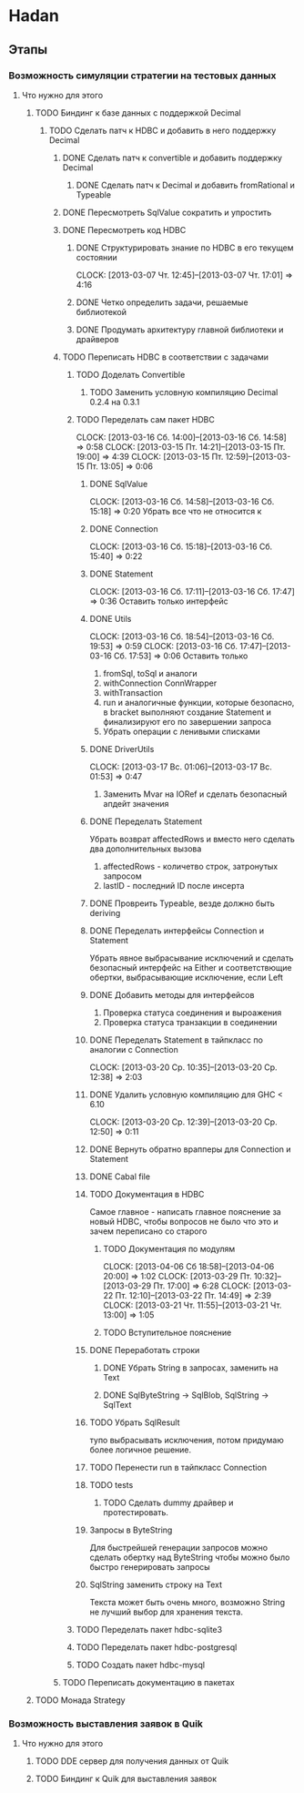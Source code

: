 
* Hadan
** Этапы
*** Возможность симуляции стратегии на тестовых данных
**** Что нужно для этого
***** TODO Биндинг к базе данных с поддержкой Decimal
****** TODO Сделать патч к HDBC и добавить в него поддержку Decimal
******* DONE Сделать патч к convertible и добавить поддержку Decimal
******** DONE Сделать патч к Decimal и добавить fromRational и Typeable
******* DONE Пересмотреть SqlValue сократить и упростить
******* DONE Пересмотреть код HDBC
******** DONE Структурировать знание по HDBC в его текущем состоянии
         CLOCK: [2013-03-07 Чт. 12:45]--[2013-03-07 Чт. 17:01] =>  4:16
******** DONE Четко определить задачи, решаемые библиотекой
******** DONE Продумать архитектуру главной библиотеки и драйверов
         
******* TODO Переписать HDBC в соответствии с задачами
******** TODO Доделать Convertible
********* TODO Заменить условную компиляцию Decimal 0.2.4 на 0.3.1
******** TODO Переделать сам пакет HDBC
         CLOCK: [2013-03-16 Сб. 14:00]--[2013-03-16 Сб. 14:58] =>  0:58
         CLOCK: [2013-03-15 Пт. 14:21]--[2013-03-15 Пт. 19:00] =>  4:39
         CLOCK: [2013-03-15 Пт. 12:59]--[2013-03-15 Пт. 13:05] =>  0:06
********* DONE SqlValue
          CLOCK: [2013-03-16 Сб. 14:58]--[2013-03-16 Сб. 15:18] =>  0:20
          Убрать все что не относится к
********* DONE Connection
          CLOCK: [2013-03-16 Сб. 15:18]--[2013-03-16 Сб. 15:40] =>  0:22
********* DONE Statement
          CLOCK: [2013-03-16 Сб. 17:11]--[2013-03-16 Сб. 17:47] =>  0:36
          Оставить только интерфейс
********* DONE Utils
          CLOCK: [2013-03-16 Сб. 18:54]--[2013-03-16 Сб. 19:53] =>  0:59
          CLOCK: [2013-03-16 Сб. 17:47]--[2013-03-16 Сб. 17:53] =>  0:06
          Оставить только
          1. fromSql, toSql и аналоги
          2. withConnection ConnWrapper
          3. withTransaction
          4. run и аналогичные функции, которые
             безопасно, в bracket выполняют создание
             Statement и финализируют его по завершении запроса
          5. Убрать операции с ленивыми списками
********* DONE DriverUtils
          CLOCK: [2013-03-17 Вс. 01:06]--[2013-03-17 Вс. 01:53] =>  0:47
          1. Заменить Mvar на IORef и сделать безопасный
             апдейт значения
********* DONE Переделать Statement
          Убрать возврат affectedRows и вместо него
          сделать два дополнительных вызова
          1. affectedRows - количетво строк, затронутых запросом
          2. lastID - последний ID после инсерта
********* DONE Провреить Typeable, везде должно быть deriving
********* DONE Переделать интерфейсы Connection и Statement
          Убрать явное выбрасывание исключений и сделать
          безопасный интерфейс на Either и
          соответствющие обертки, выбрасывающие
          исключение, если Left
********* DONE Добавить методы для интерфейсов
          1. Проверка статуса соединения и выроажения
          2. Проверка статуса транзакции в соединении
********* DONE Переделать Statement в тайпкласс по аналогии c Connection
          CLOCK: [2013-03-20 Ср. 10:35]--[2013-03-20 Ср. 12:38] =>  2:03
********* DONE Удалить условную компиляцию для GHC < 6.10
          CLOCK: [2013-03-20 Ср. 12:39]--[2013-03-20 Ср. 12:50] =>  0:11
********* DONE Вернуть обратно врапперы для Connection и Statement
********* DONE Cabal file
********* TODO Документация в HDBC
          Самое главное - написать главное пояснение за
          новый HDBC, чтобы вопросов не было что это и
          зачем переписано со старого
********** TODO Документация по модулям
           CLOCK: [2013-04-06 Сб 18:58]--[2013-04-06 20:00] =>  1:02
           CLOCK: [2013-03-29 Пт. 10:32]--[2013-03-29 Пт. 17:00] =>  6:28
           CLOCK: [2013-03-22 Пт. 12:10]--[2013-03-22 Пт. 14:49] =>  2:39
           CLOCK: [2013-03-21 Чт. 11:55]--[2013-03-21 Чт. 13:00] =>  1:05
********** TODO Вступительное пояснение
********* DONE Переработать строки
********** DONE Убрать String в запросах, заменить на Text
********** DONE SqlByteString -> SqlBlob, SqlString -> SqlText
********* TODO Убрать SqlResult
          тупо выбрасывать исключения, потом придумаю
          более логичное решение.
********* TODO Перенести run в тайпкласс Connection
********* TODO tests
********** TODO Сделать dummy драйвер и протестировать.
********* Запросы в ByteString
          Для быстрейшей генерации запросов можно
          сделать обертку над ByteString чтобы можно
          было быстро генерировать запросы
********* SqlString заменить строку на Text
          Текста может быть очень много, возможно
          String не лучший выбор для хранения текста.
******** TODO Переделать пакет hdbc-sqlite3
******** TODO Переделать пакет hdbc-postgresql
******** TODO Создать пакет hdbc-mysql
******* TODO Переписать документацию в пакетах
***** TODO Монада Strategy
      
*** Возможность выставления заявок в Quik
**** Что нужно для этого
***** TODO DDE сервер для получения данных от Quik
***** TODO Биндинг к Quik для выставления заявок
      
